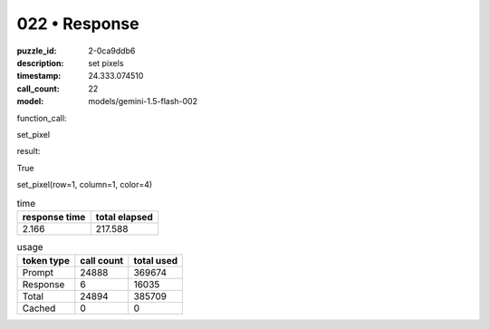 022 • Response
==============

:puzzle_id: 2-0ca9ddb6
:description: set pixels
:timestamp: 24.333.074510
:call_count: 22

:model: models/gemini-1.5-flash-002






function_call:






set_pixel






result:






True






set_pixel(row=1, column=1, color=4)






.. list-table:: time
   :header-rows: 1

   * - response time
     - total elapsed
   * - 2.166 
     - 217.588 



.. list-table:: usage
   :header-rows: 1

   * - token type
     - call count
     - total used

   * - Prompt 
     - 24888 
     - 369674 

   * - Response 
     - 6 
     - 16035 

   * - Total 
     - 24894 
     - 385709 

   * - Cached 
     - 0 
     - 0 



.. seealso::

   - :doc:`022-history`
   - :doc:`022-response`
